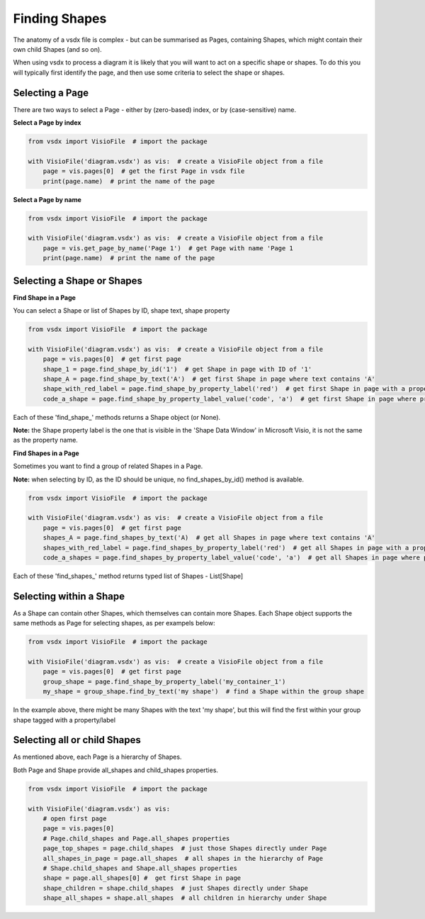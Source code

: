 Finding Shapes
==============

The anatomy of a vsdx file is complex - but can be summarised as Pages, containing Shapes, which might contain their own child Shapes (and so on).

When using vsdx to process a diagram it is likely that you will want to act on a specific shape or shapes.
To do this you will typically first identify the page, and then use some criteria to select the shape or shapes.

Selecting a Page
----------------

There are two ways to select a Page - either by (zero-based) index, or by (case-sensitive) name.

**Select a Page by index**

.. code-block:: python

    from vsdx import VisioFile  # import the package

    with VisioFile('diagram.vsdx') as vis:  # create a VisioFile object from a file
        page = vis.pages[0]  # get the first Page in vsdx file
        print(page.name)  # print the name of the page


**Select a Page by name**

.. code-block:: python

    from vsdx import VisioFile  # import the package

    with VisioFile('diagram.vsdx') as vis:  # create a VisioFile object from a file
        page = vis.get_page_by_name('Page 1')  # get Page with name 'Page 1
        print(page.name)  # print the name of the page


Selecting a Shape or Shapes
-----------------

**Find Shape in a Page**

You can select a Shape or list of Shapes by ID, shape text, shape property

.. code-block:: python

    from vsdx import VisioFile  # import the package

    with VisioFile('diagram.vsdx') as vis:  # create a VisioFile object from a file
        page = vis.pages[0]  # get first page
        shape_1 = page.find_shape_by_id('1')  # get Shape in page with ID of '1'
        shape_A = page.find_shape_by_text('A')  # get first Shape in page where text contains 'A'
        shape_with_red_label = page.find_shape_by_property_label('red')  # get first Shape in page with a property label of 'red'
        code_a_shape = page.find_shape_by_property_label_value('code', 'a')  # get first Shape in page where property 'code' = 'a'

Each of these 'find_shape_' methods returns a Shape object (or None).

**Note:** the Shape property label is the one that is visible in the 'Shape Data Window' in Microsoft Visio, it is not the same as the property name.

**Find Shapes in a Page**

Sometimes you want to find a group of related Shapes in a Page.

**Note:** when selecting by ID, as the ID should be unique, no find_shapes_by_id() method is available.

.. code-block:: python

    from vsdx import VisioFile  # import the package

    with VisioFile('diagram.vsdx') as vis:  # create a VisioFile object from a file
        page = vis.pages[0]  # get first page
        shapes_A = page.find_shapes_by_text('A)  # get all Shapes in page where text contains 'A'
        shapes_with_red_label = page.find_shapes_by_property_label('red')  # get all Shapes in page with a property label of 'red'
        code_a_shapes = page.find_shapes_by_property_label_value('code', 'a')  # get all Shapes in page where property 'code' = 'a'

Each of these 'find_shapes_' method returns typed list of Shapes - List[Shape]

Selecting within a Shape
------------------------

As a Shape can contain other Shapes, which themselves can contain more Shapes. Each Shape object supports the same methods as Page for selecting shapes, as per exampels below:

.. code-block:: python

    from vsdx import VisioFile  # import the package

    with VisioFile('diagram.vsdx') as vis:  # create a VisioFile object from a file
        page = vis.pages[0]  # get first page
        group_shape = page.find_shape_by_property_label('my_container_1')
        my_shape = group_shape.find_by_text('my shape')  # find a Shape within the group shape

In the example above, there might be many Shapes with the text 'my shape', but this will find the first within your group shape tagged with a property/label

Selecting all or child Shapes
-------------------
As mentioned above, each Page is a hierarchy of Shapes.

Both Page and Shape provide all_shapes and child_shapes properties.

.. code-block:: python

    from vsdx import VisioFile  # import the package

    with VisioFile('diagram.vsdx') as vis:
        # open first page
        page = vis.pages[0]
        # Page.child_shapes and Page.all_shapes properties
        page_top_shapes = page.child_shapes  # just those Shapes directly under Page
        all_shapes_in_page = page.all_shapes  # all shapes in the hierarchy of Page
        # Shape.child_shapes and Shape.all_shapes properties
        shape = page.all_shapes[0] #  get first Shape in page
        shape_children = shape.child_shapes  # just Shapes directly under Shape
        shape_all_shapes = shape.all_shapes  # all children in hierarchy under Shape


